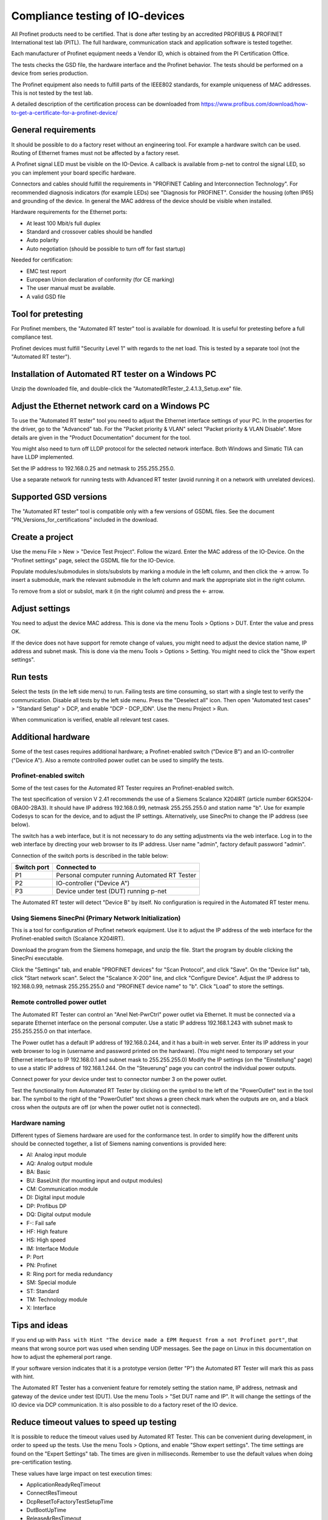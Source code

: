 Compliance testing of IO-devices
================================
All Profinet products need to be certified. That is done after testing by an
accredited PROFIBUS & PROFINET International test lab (PITL).
The full hardware, communication stack and application software is tested
together.

Each manufacturer of Profinet equipment needs a Vendor ID, which is obtained
from the PI Certification Office.

The tests checks the GSD file, the hardware interface and the Profinet
behavior. The tests should be performed on a device from series production.

The Profinet equipment also needs to fulfill parts of the IEEE802 standards,
for example uniqueness of MAC addresses. This is not tested by the test lab.

A detailed description of the certification process can be downloaded from
https://www.profibus.com/download/how-to-get-a-certificate-for-a-profinet-device/


General requirements
--------------------
It should be possible to do a factory reset without an engineering tool. For
example a hardware switch can be used. Routing of Ethernet frames must not be
affected by a factory reset.

A Profinet signal LED must be visible on the IO-Device. A callback is available
from p-net to control the signal LED, so you can implement your board specific
hardware.

Connectors and cables should fulfill the requirements in "PROFINET Cabling and
Interconnection Technology". For recommended diagnosis indicators (for example
LEDs) see "Diagnosis for PROFINET".
Consider the housing (often IP65) and grounding of the device.
In general the MAC address of the device should be visible when installed.

Hardware requirements for the Ethernet ports:

* At least 100 Mbit/s full duplex
* Standard and crossover cables should be handled
* Auto polarity
* Auto negotiation (should be possible to turn off for fast startup)

Needed for certification:

* EMC test report
* European Union declaration of conformity (for CE marking)
* The user manual must be available.
* A valid GSD file


Tool for pretesting
--------------------
For Profinet members, the "Automated RT tester" tool is available for download.
It is useful for pretesting before a full compliance test.

Profinet devices must fulfill "Security Level 1" with regards to the net
load. This is tested by a separate tool (not the "Automated RT tester").


Installation of Automated RT tester on a Windows PC
---------------------------------------------------
Unzip the downloaded file, and double-click the
"AutomatedRtTester_2.4.1.3_Setup.exe" file.


Adjust the Ethernet network card on a Windows PC
------------------------------------------------
To use the "Automated RT tester" tool you need to adjust the Ethernet interface
settings of your PC. In the properties for the driver, go to the "Advanced"
tab. For the "Packet priority & VLAN" select "Packet priority & VLAN Disable".
More details are given in the "Product Documentation" document for the tool.

You might also need to turn off LLDP protocol for the selected network
interface. Both Windows and Simatic TIA can have LLDP implemented.

Set the IP address to 192.168.0.25 and netmask to 255.255.255.0.

Use a separate network for running tests with Advanced RT tester
(avoid running it on a network with unrelated devices).


Supported GSD versions
----------------------
The "Automated RT tester" tool is compatible only with a few versions of GSDML
files. See the document "PN_Versions_for_certifications" included in the
download.


Create a project
----------------
Use the menu File > New > "Device Test Project". Follow the wizard.
Enter the MAC address of the IO-Device. On the "Profinet settings" page, select
the GSDML file for the IO-Device.

Populate modules/submodules in slots/subslots by
marking a module in the left column, and then click the -> arrow. To insert a
submodule, mark the relevant submodule in the left column and mark the
appropriate slot in the right column.

To remove from a slot or subslot, mark it (in the right column) and press the
<- arrow.


Adjust settings
---------------
You need to adjust the device MAC address. This is done via the menu
Tools > Options > DUT. Enter the value and press OK.

If the device does not have support for remote change of values, you might
need to adjust the device station name, IP address and subnet mask.
This is done via the menu Tools > Options > Setting. You might need to
click the "Show expert settings".


Run tests
---------
Select the tests (in the left side menu) to run. Failing tests are time
consuming, so start with a single test to verify the communication. Disable all
tests by the left side menu. Press the "Deselect all" icon. Then open "Automated
test cases" > "Standard Setup" > DCP, and enable "DCP - DCP_IDN". Use the menu
Project > Run.

When communication is verified, enable all relevant test cases.


Additional hardware
-------------------
Some of the test cases requires additional hardware; a Profinet-enabled switch
("Device B") and an IO-controller ("Device A"). Also a remote controlled
power outlet can be used to simplify the tests.


Profinet-enabled switch
^^^^^^^^^^^^^^^^^^^^^^^^^^^^^^
Some of the test cases for the Automated RT Tester requires an Profinet-enabled
switch.

The test specification of version V 2.41 recommends the use of a
Siemens Scalance X204IRT (article number 6GK5204-0BA00-2BA3).
It should have IP address 192.168.0.99, netmask 255.255.255.0 and station name "b".
Use for example Codesys to scan for the device, and to adjust the IP settings.
Alternatively, use SinecPni to change the IP address (see below).

The switch has a web interface, but it is not necessary to do any setting
adjustments via the web interface.
Log in to the web interface by directing your web browser to its IP address.
User name "admin", factory default password "admin".

Connection of the switch ports is described in the table below:

+-------------+-----------------------------------------------+
| Switch port | Connected to                                  |
+=============+===============================================+
| P1          | Personal computer running Automated RT Tester |
+-------------+-----------------------------------------------+
| P2          | IO-controller ("Device A")                    |
+-------------+-----------------------------------------------+
| P3          | Device under test (DUT) running p-net         |
+-------------+-----------------------------------------------+

The Automated RT tester will detect "Device B" by itself. No configuration is
required in the Automated RT tester menu.


Using Siemens SinecPni (Primary Network Initialization)
^^^^^^^^^^^^^^^^^^^^^^^^^^^^^^^^^^^^^^^^^^^^^^^^^^^^^^^
This is a tool for configuration of Profinet network equipment.
Use it to adjust the IP address of the web interface for the Profinet-enabled
switch (Scalance X204IRT).

Download the program from the Siemens homepage, and unzip the file.
Start the program by double clicking the SinecPni executable.

Click the "Settings" tab, and enable "PROFINET devices" for "Scan Protocol",
and click "Save".
On the "Device list" tab, click "Start network scan".
Select the "Scalance X-200" line, and click "Configure Device".
Adjust the IP address to 192.168.0.99, netmask 255.255.255.0 and
"PROFINET device name" to "b". Click "Load" to store the settings.


Remote controlled power outlet
^^^^^^^^^^^^^^^^^^^^^^^^^^^^^^
The Automated RT Tester can control an "Anel Net-PwrCtrl" power outlet via Ethernet.
It must be connected via a separate Ethernet
interface on the personal computer. Use a static IP address 192.168.1.243 with
subnet mask to 255.255.255.0 on that interface.

The Power outlet has a default IP address of 192.168.0.244, and it has a
built-in web server. Enter its IP address in your web browser to log in
(username and password printed on the hardware).
(You might need to temporary set your Ethernet interface to IP 192.168.0.1
and subnet mask to 255.255.255.0)
Modify the IP settings (on the "Einstellung" page) to use a static IP address
of 192.168.1.244.
On the "Steuerung" page you can control the individual power outputs.

Connect power for your device under test to connector number 3 on the power outlet.

Test the functionality from Automated RT Tester by clicking on the symbol to the
left of the "PowerOutlet" text in the tool bar. The symbol to the right of the
"PowerOutlet" text shows a green check mark when the outputs are on, and a
black cross when the outputs are off (or when the power outlet not is connected).

Hardware naming
^^^^^^^^^^^^^^^
Different types of Siemens hardware are used for the conformance test.
In order to simplify how the different units should be connected together,
a list of Siemens naming conventions is provided here:

* AI: Analog input module
* AQ: Analog output module
* BA: Basic
* BU: BaseUnit (for mounting input and output modules)
* CM: Communication module
* DI: Digital input module
* DP: Profibus DP
* DQ: Digital output module
* F-: Fail safe
* HF: High feature
* HS: High speed
* IM: Interface Module
* P: Port
* PN: Profinet
* R: Ring port for media redundancy
* SM: Special module
* ST: Standard
* TM: Technology module
* X: Interface

Tips and ideas
--------------
If you end up with ``Pass with Hint "The device made a EPM Request from a
not Profinet port"``, that means that wrong source port was used when sending
UDP messages. See the page on Linux in this documentation on how to adjust the
ephemeral port range.

If your software version indicates that it is a prototype version (letter "P")
the Automated RT Tester will mark this as pass with hint.

The Automated RT Tester has a convenient feature for remotely setting the
station name, IP address, netmask and gateway of the device under test (DUT).
Use the menu Tools > "Set DUT name and IP".
It will change the settings of the IO device via DCP communication. It is also
possible to do a factory reset of the IO device.


Reduce timeout values to speed up testing
-----------------------------------------
It is possible to reduce the timeout values used by Automated RT Tester. This
can be convenient during development, in order to speed up the tests.
Use the menu Tools > Options, and enable "Show expert settings". The time
settings are found on the "Expert Settings" tab.
The times are given in milliseconds.
Remember to use the default values when doing pre-certification testing.

These values have large impact on test execution times:

* ApplicationReadyReqTimeout
* ConnectResTimeout
* DcpResetToFactoryTestSetupTime
* DutBootUpTime
* ReleaseArResTimeout
* StandardTestSetupBootTime
* WriteResTimeout


Relevant test cases for Automated RT Tester
-------------------------------------------

+----------------------------------------+-----------------------------------------------------+
| Test case                              | Notes                                               |
+========================================+=====================================================+
| DCP_1                                  | Power cycle 8 times.                                |
+----------------------------------------+-----------------------------------------------------+
| DCP_2                                  | Power cycle 2 times.                                |
+----------------------------------------+-----------------------------------------------------+
| DCP_3                                  | Power cycle 2 times.                                |
+----------------------------------------+-----------------------------------------------------+
| DCP_4                                  | Fast                                                |
+----------------------------------------+-----------------------------------------------------+
| DCP_ALIAS                              | Requires additional hardware ("Device B")           |
+----------------------------------------+-----------------------------------------------------+
| DCP_IDN                                | Fast.                                               |
+----------------------------------------+-----------------------------------------------------+
| DCP_NAME_1                             | Power cycle 4 times.                                |
+----------------------------------------+-----------------------------------------------------+
| DCP_NAME_2                             | Power cycle 4 times.                                |
+----------------------------------------+-----------------------------------------------------+
| DCP_ResetToFactory                     |                                                     |
+----------------------------------------+-----------------------------------------------------+
| DCP_OPTIONS_SUBOPTIONS                 |                                                     |
+----------------------------------------+-----------------------------------------------------+
| DCP_Router                             |                                                     |
+----------------------------------------+-----------------------------------------------------+
| DCP_Access                             | Fast.                                               |
+----------------------------------------+-----------------------------------------------------+
| DCP_VLAN                               | Power cycle 2 times                                 |
+----------------------------------------+-----------------------------------------------------+
| DCP IP-parameter Remanence             | Power cycle 4 times.                                |
+----------------------------------------+-----------------------------------------------------+
| Behavior Scenario 1 to 9               | Power cycle                                         |
+----------------------------------------+-----------------------------------------------------+
| Behavior Scenario 10                   |                                                     |
+----------------------------------------+-----------------------------------------------------+
| Behavior Scenario 11                   |                                                     |
+----------------------------------------+-----------------------------------------------------+
| Different Access Ways                  | Requires additional hardware ("Device B")           |
+----------------------------------------+-----------------------------------------------------+
| PDEV_CHECK_ONEPORT                     | Requires additional hardware ("Device B")           |
+----------------------------------------+-----------------------------------------------------+
| Diagnosis                              |                                                     |
+----------------------------------------+-----------------------------------------------------+
| Alarm                                  | Requires additional hardware ("Device B")           |
+----------------------------------------+-----------------------------------------------------+
| AR-ASE                                 | Power cycle                                         |
+----------------------------------------+-----------------------------------------------------+
| IP_UDP_RPC_I&M_EPM                     |                                                     |
+----------------------------------------+-----------------------------------------------------+
| RTC                                    | Requires additional hardware ("Device B")           |
+----------------------------------------+-----------------------------------------------------+
| VLAN                                   | Turn off IO-controller ("device A")                 |
+----------------------------------------+-----------------------------------------------------+
| Different access ways port-to-port     | Use port-to-port set up                             |
+----------------------------------------+-----------------------------------------------------+
| Manual: DCP_Signal                     | Flash Signal LED. Fast.                             |
+----------------------------------------+-----------------------------------------------------+
| Manual: Behavior of ResetToFactory     |                                                     |
+----------------------------------------+-----------------------------------------------------+
| Manual: Checking of sending RTC frames | Fast                                                |
+----------------------------------------+-----------------------------------------------------+
| Manual: DataHoldTimer                  | PLC required                                        |
+----------------------------------------+-----------------------------------------------------+
| Security Level 1                       | PLC required                                        |
+----------------------------------------+-----------------------------------------------------+
| Interoperability                       | PLC required                                        |
+----------------------------------------+-----------------------------------------------------+
| Interoperability with controller       | PLC required                                        |
+----------------------------------------+-----------------------------------------------------+

For multi-port devices:

* PDEV_RECORDS

For conformance class B:

* Topology discovery check
* Topology non-PN  (Use non-Profinet-neighbour setup)
* Port-to-port


Other tests
-----------

* GSDMLcheck
* Security Level 1
* Interoperability
* Interoperability with controller
